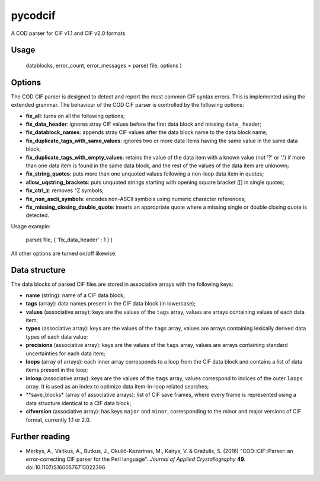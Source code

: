 pycodcif
========

A COD parser for CIF v1.1 and CIF v2.0 formats

Usage
-----

    datablocks, error_count, error_messages = parse( file, options )

Options
-------

The COD CIF parser is designed to detect and report the most common CIF syntax errors.
This is implemented using the extended grammar.
The behaviour of the COD CIF parser is controlled by the following options:

- **fix_all**: turns on all the following options;
- **fix_data_header**: ignores stray CIF values before the first data block and missing ``data_`` header;
- **fix_datablock_names**: appends stray CIF values after the data block name to the data block name;
- **fix_duplicate_tags_with_same_values**: ignores two or more data items having the same value in the same data block;
- **fix_duplicate_tags_with_empty_values**: retains the value of the data item with a known value (not '?' or '.') if more than one data item is found in the same data block, and the rest of the values of the data item are unknown;
- **fix_string_quotes**: puts more than one unquoted values following a non-loop data item in quotes;
- **allow_uqstring_brackets**: puts unquoted strings starting with opening square bracket ([) in single quotes;
- **fix_ctrl_z**: removes ^Z symbols;
- **fix_non_ascii_symbols**: encodes non-ASCII symbols using numeric character references;
- **fix_missing_closing_double_quote**: inserts an appropriate quote where a missing single or double closing quote is detected.

Usage example:

    parse( file, { 'fix_data_header' : 1 } )

All other options are turned on/off likewise.

Data structure
--------------

The data blocks of parsed CIF files are stored in associative arrays with the following keys:

- **name** (string): name of a CIF data block;
- **tags** (array): data names present in the CIF data block (in lowercase);
- **values** (associative array): keys are the values of the ``tags`` array, values are arrays containing values of each data item;
- **types** (associative array): keys are the values of the ``tags`` array, values are arrays containing lexically derived data types of each data value;
- **precisions** (associative array): keys are the values of the ``tags`` array, values are arrays containing standard uncertainties for each data item;
- **loops** (array of arrays): each inner array corresponds to a loop from the CIF data block and contains a list of data items present in the loop;
- **inloop** (associative array): keys are the values of the ``tags`` array, values correspond to indices of the outer ``loops`` array. It is used as an index to optimize data item-in-loop related searches;
- **save_blocks* (array of associative arrays): list of CIF save frames, where every frame is represented using a data structure identical to a CIF data block;
- **cifversion** (associative array): has keys ``major`` and ``minor``, corresponding to the minor and major versions of CIF format, currently 1.1 or 2.0.

Further reading
---------------

- Merkys, A., Vaitkus, A., Butkus, J., Okulič-Kazarinas, M., Kairys, V. & Gražulis, S. (2016)
  "COD::CIF::Parser: an error-correcting CIF parser for the Perl language".
  *Journal of Applied Crystallography* **49**.
  doi:10.1107/S1600576715022396
